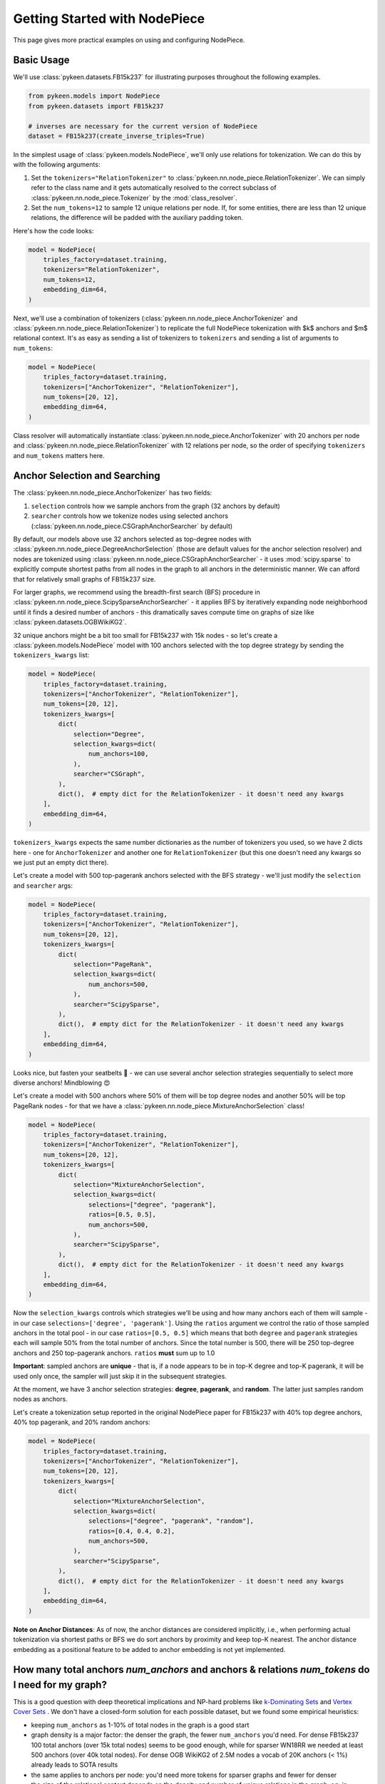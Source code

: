 ################################
 Getting Started with NodePiece
################################

This page gives more practical examples on using and configuring
NodePiece.

*************
 Basic Usage
*************

We'll use :class:`pykeen.datasets.FB15k237` for illustrating purposes
throughout the following examples.

.. code:: python

   from pykeen.models import NodePiece
   from pykeen.datasets import FB15k237

   # inverses are necessary for the current version of NodePiece
   dataset = FB15k237(create_inverse_triples=True)

In the simplest usage of :class:`pykeen.models.NodePiece`, we'll only
use relations for tokenization. We can do this by with the following
arguments:

#. Set the ``tokenizers="RelationTokenizer"`` to
   :class:`pykeen.nn.node_piece.RelationTokenizer`. We can simply refer
   to the class name and it gets automatically resolved to the correct
   subclass of :class:`pykeen.nn.node_piece.Tokenizer` by the
   :mod:`class_resolver`.

#. Set the ``num_tokens=12`` to sample 12 unique relations per node. If,
   for some entities, there are less than 12 unique relations, the
   difference will be padded with the auxiliary padding token.

Here's how the code looks:

.. code:: python

   model = NodePiece(
       triples_factory=dataset.training,
       tokenizers="RelationTokenizer",
       num_tokens=12,
       embedding_dim=64,
   )

Next, we'll use a combination of tokenizers
(:class:`pykeen.nn.node_piece.AnchorTokenizer` and
:class:`pykeen.nn.node_piece.RelationTokenizer`) to replicate the full
NodePiece tokenization with $k$ anchors and $m$ relational context. It's
as easy as sending a list of tokenizers to ``tokenizers`` and sending a
list of arguments to ``num_tokens``:

.. code:: python

   model = NodePiece(
       triples_factory=dataset.training,
       tokenizers=["AnchorTokenizer", "RelationTokenizer"],
       num_tokens=[20, 12],
       embedding_dim=64,
   )

Class resolver will automatically instantiate
:class:`pykeen.nn.node_piece.AnchorTokenizer` with 20 anchors per node
and :class:`pykeen.nn.node_piece.RelationTokenizer` with 12 relations
per node, so the order of specifying ``tokenizers`` and ``num_tokens``
matters here.

********************************
 Anchor Selection and Searching
********************************

The :class:`pykeen.nn.node_piece.AnchorTokenizer` has two fields:

#. ``selection`` controls how we sample anchors from the graph (32
   anchors by default)
#. ``searcher`` controls how we tokenize nodes using selected anchors
   (:class:`pykeen.nn.node_piece.CSGraphAnchorSearcher` by default)

By default, our models above use 32 anchors selected as top-degree nodes
with :class:`pykeen.nn.node_piece.DegreeAnchorSelection` (those are
default values for the anchor selection resolver) and nodes are
tokenized using :class:`pykeen.nn.node_piece.CSGraphAnchorSearcher` - it
uses :mod:`scipy.sparse` to explicitly compute shortest paths from all
nodes in the graph to all anchors in the deterministic manner. We can
afford that for relatively small graphs of FB15k237 size.

For larger graphs, we recommend using the breadth-first search (BFS)
procedure in :class:`pykeen.nn.node_piece.ScipySparseAnchorSearcher` -
it applies BFS by iteratively expanding node neighborhood until it finds
a desired number of anchors - this dramatically saves compute time on
graphs of size like :class:`pykeen.datasets.OGBWikiKG2`.

32 unique anchors might be a bit too small for FB15k237 with 15k nodes -
so let's create a :class:`pykeen.models.NodePiece` model with 100
anchors selected with the top degree strategy by sending the
``tokenizers_kwargs`` list:

.. code:: python

   model = NodePiece(
       triples_factory=dataset.training,
       tokenizers=["AnchorTokenizer", "RelationTokenizer"],
       num_tokens=[20, 12],
       tokenizers_kwargs=[
           dict(
               selection="Degree",
               selection_kwargs=dict(
                   num_anchors=100,
               ),
               searcher="CSGraph",
           ),
           dict(),  # empty dict for the RelationTokenizer - it doesn't need any kwargs
       ],
       embedding_dim=64,
   )

``tokenizers_kwargs`` expects the same number dictionaries as the number
of tokenizers you used, so we have 2 dicts here - one for
``AnchorTokenizer`` and another one for ``RelationTokenizer`` (but this
one doesn't need any kwargs so we just put an empty dict there).

Let's create a model with 500 top-pagerank anchors selected with the BFS
strategy - we'll just modify the ``selection`` and ``searcher`` args:

.. code:: python

   model = NodePiece(
       triples_factory=dataset.training,
       tokenizers=["AnchorTokenizer", "RelationTokenizer"],
       num_tokens=[20, 12],
       tokenizers_kwargs=[
           dict(
               selection="PageRank",
               selection_kwargs=dict(
                   num_anchors=500,
               ),
               searcher="ScipySparse",
           ),
           dict(),  # empty dict for the RelationTokenizer - it doesn't need any kwargs
       ],
       embedding_dim=64,
   )

Looks nice, but fasten your seatbelts 🚀 - we can use several anchor
selection strategies sequentially to select more diverse anchors!
Mindblowing 😍

Let's create a model with 500 anchors where 50% of them will be top
degree nodes and another 50% will be top PageRank nodes - for that we
have a :class:`pykeen.nn.node_piece.MixtureAnchorSelection` class!

.. code:: python

   model = NodePiece(
       triples_factory=dataset.training,
       tokenizers=["AnchorTokenizer", "RelationTokenizer"],
       num_tokens=[20, 12],
       tokenizers_kwargs=[
           dict(
               selection="MixtureAnchorSelection",
               selection_kwargs=dict(
                   selections=["degree", "pagerank"],
                   ratios=[0.5, 0.5],
                   num_anchors=500,
               ),
               searcher="ScipySparse",
           ),
           dict(),  # empty dict for the RelationTokenizer - it doesn't need any kwargs
       ],
       embedding_dim=64,
   )

Now the ``selection_kwargs`` controls which strategies we'll be using
and how many anchors each of them will sample - in our case
``selections=['degree', 'pagerank']``. Using the ``ratios`` argument we
control the ratio of those sampled anchors in the total pool - in our
case ``ratios=[0.5, 0.5]`` which means that both ``degree`` and
``pagerank`` strategies each will sample 50% from the total number of
anchors. Since the total number is 500, there will be 250 top-degree
anchors and 250 top-pagerank anchors. ``ratios`` **must** sum up to 1.0

**Important**: sampled anchors are **unique** - that is, if a node
appears to be in top-K degree and top-K pagerank, it will be used only
once, the sampler will just skip it in the subsequent strategies.

At the moment, we have 3 anchor selection strategies: **degree**,
**pagerank**, and **random**. The latter just samples random nodes as
anchors.

Let's create a tokenization setup reported in the original NodePiece
paper for FB15k237 with 40% top degree anchors, 40% top pagerank, and
20% random anchors:

.. code:: python

   model = NodePiece(
       triples_factory=dataset.training,
       tokenizers=["AnchorTokenizer", "RelationTokenizer"],
       num_tokens=[20, 12],
       tokenizers_kwargs=[
           dict(
               selection="MixtureAnchorSelection",
               selection_kwargs=dict(
                   selections=["degree", "pagerank", "random"],
                   ratios=[0.4, 0.4, 0.2],
                   num_anchors=500,
               ),
               searcher="ScipySparse",
           ),
           dict(),  # empty dict for the RelationTokenizer - it doesn't need any kwargs
       ],
       embedding_dim=64,
   )

**Note on Anchor Distances**: As of now, the anchor distances are
considered implicitly, i.e., when performing actual tokenization via
shortest paths or BFS we do sort anchors by proximity and keep top-K
nearest. The anchor distance embedding as a positional feature to be
added to anchor embedding is not yet implemented.

***************************************************************************************************
 How many total anchors `num_anchors` and anchors & relations `num_tokens` do I need for my graph?
***************************************************************************************************

This is a good question with deep theoretical implications and NP-hard
problems like `k-Dominating Sets
<https://en.wikipedia.org/wiki/Dominating_set>`_ and `Vertex Cover Sets
<https://en.wikipedia.org/wiki/Vertex_cover>`_ . We don't have a
closed-form solution for each possible dataset, but we found some
empirical heuristics:

-  keeping ``num_anchors`` as 1-10% of total nodes in the graph is a
   good start

-  graph density is a major factor: the denser the graph, the fewer
   ``num_anchors`` you'd need. For dense FB15k237 100 total anchors
   (over 15k total nodes) seems to be good enough, while for sparser
   WN18RR we needed at least 500 anchors (over 40k total nodes). For
   dense OGB WikiKG2 of 2.5M nodes a vocab of 20K anchors (< 1%) already
   leads to SOTA results

-  the same applies to anchors per node: you'd need more tokens for
   sparser graphs and fewer for denser

-  the size of the relational context depends on the density and number
   of unique relations in the graph, eg, in FB15k237 we have 237 * 2 =
   474 unique relations and only 11 * 2 = 22 in WN18RR. If we select a
   too large context, most tokens will be ``PADDING_TOKEN`` and we don't
   want that.

-  reported relational context sizes (relations per node) in the
   NodePiece paper `are 66th percentiles
   <https://github.com/migalkin/NodePiece/blob/9adc57efe302919d017d74fc648f853308cf75fd/lp_rp/pykeen105/nodepiece_rotate.py#L173>`_
   of the number of unique incident relations per node, eg 12 for
   FB15k237 and 5 for WN18RR

In some tasks, you might not need anchors at all and could use
RelationTokenizer only! Check the `paper
<https://openreview.net/forum?id=xMJWUKJnFSw>`_ for more results.

-  In inductive link prediction tasks we don't use anchors as inference
   graphs are disconnected from training ones;

-  in relation prediction we found that just a relational context is
   better than anchors + relations;

-  in node classification (currently, this pipeline is not available in
   PyKEEN) on dense relation-rich graphs like Wikidata, we found that
   just a relational context is better than anchors + relations.

*******************************************************
 Using NodePiece with :func:`pykeen.pipeline.pipeline`
*******************************************************

Let's pack the last NodePiece model into the pipeline:

.. code:: python

   import torch.nn

   from pykeen.models import NodePiece
   from pykeen.pipeline import pipeline

   result = pipeline(
       dataset="fb15k237",
       dataset_kwargs=dict(
           create_inverse_triples=True,
       ),
       model=NodePiece,
       model_kwargs=dict(
           tokenizers=["AnchorTokenizer", "RelationTokenizer"],
           num_tokens=[20, 12],
           tokenizers_kwargs=[
               dict(
                   selection="MixtureAnchorSelection",
                   selection_kwargs=dict(
                       selections=["degree", "pagerank", "random"],
                       ratios=[0.4, 0.4, 0.2],
                       num_anchors=500,
                   ),
                   searcher="ScipySparse",
               ),
               dict(),  # empty dict for the RelationTokenizer - it doesn't need any kwargs
           ],
           embedding_dim=64,
           interaction="rotate",
       ),
   )

***************************
 Pre-Computed Vocabularies
***************************

We have a :class:`pykeen.nn.node_piece.PrecomputedPoolTokenizer` that
can be instantiated with a precomputed vocabulary either from a local
file or using a downloadable link.

For a local file, specify ``path``:

.. code:: python

   precomputed_tokenizer = tokenizer_resolver.make(
       "precomputedpool", path=Path("path/to/vocab.pkl")
   )

   model = NodePiece(
       triples_factory=dataset.training,
       num_tokens=[20, 12],
       tokenizers=[precomputed_tokenizer, "RelationTokenizer"],
   )

For a remote file, specify the ``url``:

.. code:: python

   precomputed_tokenizer = tokenizer_resolver.make(
       "precomputedpool", url="http://link/to/vocab.pkl"
   )

Generally, :class:`pykeen.nn.node_piece.PrecomputedPoolTokenizer` can
use any :class:`pykeen.nn.node_piece.PrecomputedTokenizerLoader` as a
custom processor of vocabulary formats. Right now there is one such
loader, :class:`pykeen.nn.node_piece.GalkinPickleLoader` that expects a
dictionary of the following format:

.. code::

   node_id: {
       "ancs": [a list of used UNMAPPED anchor nodes sorted from nearest to farthest],
       "dists": [a list of anchor distances for each anchor in ancs, ascending]
   }

As of now, we don't use anchor distances, but we expect the anchors in
``ancs`` to be already sorted from nearest to farthest, so the example
of a precomputed vocab can be:

.. code::

   1: {'ancs': [3, 10, 5, 9, 220, ...]}  # anchor 3 is the nearest for node 1
   2: {'ancs': [22, 37, 14, 10, ...]}  # anchors 22 is the nearest for node 2

**Unmapped** anchors means that anchor IDs are the same node IDs from
the total set of entities ``0... N-1``. In the pickle processing we'll
convert them to a contiguous range ``0 ... num_anchors-1``. Any negative
indices in the lists will be treated as padding tokens (we used -99 in
the precomputed vocabularies).

The original NodePiece repo has `an example
<https://github.com/migalkin/NodePiece/blob/9adc57efe302919d017d74fc648f853308cf75fd/ogb/ogb_tokenizer.py#L180>`_
of building such a vocabulary format for OGB WikiKG 2.

**************************************
 Configuring the Interaction Function
**************************************

you can use literally any interaction function available in PyKEEN as a
scoring function! By default, NodePiece uses DistMult, but it's easy to
change as in any :class:`pykeen.models.ERModel`, let's use the RotatE
interaction:

.. code:: python

   model = NodePiece(
       triples_factory=dataset.training,
       tokenizers=["AnchorTokenizer", "RelationTokenizer"],
       num_tokens=[20, 12],
       interaction="rotate",
       embedding_dim=64,
   )

Well, for RotatE we might want to initialize relations as phases
(``init_phases``) and use an additional relation constrainer to keep
``|r| = 1`` (``complex_normalize``), and use ``xavier_uniform_`` for
anchor embedding initialization - let's add that, too:

.. code:: python

   model = NodePiece(
       triples_factory=dataset.training,
       tokenizers=["AnchorTokenizer", "RelationTokenizer"],
       num_tokens=[20, 12],
       embedding_dim=64,
       interaction="rotate",
       relation_initializer="init_phases",
       relation_constrainer="complex_normalize",
       entity_initializer="xavier_uniform_",
   )

**************************************
 Configuring the Aggregation Function
**************************************

This section is about the ``aggregation`` keyword argument. This is an
encoder function that actually builds entity representations from token
embeddings. It is supposed to be a function that maps a set of tokens
(anchors, relations, or both) to a single vector:

.. math::

   f([a_1, a_2, ...., a_k, r_1, r_2, ..., r_m]) \in \mathbb{R}^{(k+m) \times d} \rightarrow  \mathbb{R}^{d}

Right now, by default we use a simple 2-layer MLP
(:class:`pykeen.nn.perceptron.ConcatMLP`) that concatenates all tokens
to one long vector and projects it down to model's embedding dimension:

.. code:: python

   hidden_dim = int(ratio * embedding_dim)
   super().__init__(
       nn.Linear(num_tokens * embedding_dim, hidden_dim),
       nn.Dropout(dropout),
       nn.ReLU(),
       nn.Linear(hidden_dim, embedding_dim),
   )

Aggregation can be parameterized with any neural network
(:class:`torch.nn.Module`) that would return a single vector from a set
of inputs. Let's be fancy 😎 and create a `DeepSet
<https://arxiv.org/abs/1703.06114>`_ encoder:

.. code:: python

   class DeepSet(torch.nn.Module):
       def __init__(self, hidden_dim=64):
           super().__init__()
           self.encoder = torch.nn.Sequential(
               torch.nn.Linear(hidden_dim, hidden_dim),
               torch.nn.ReLU(),
               torch.nn.Linear(hidden_dim, hidden_dim),
               torch.nn.ReLU(),
               torch.nn.Linear(hidden_dim, hidden_dim),
           )
           self.decoder = torch.nn.Sequential(
               torch.nn.Linear(hidden_dim, hidden_dim),
               torch.nn.ReLU(),
               torch.nn.Linear(hidden_dim, hidden_dim),
               torch.nn.ReLU(),
               torch.nn.Linear(hidden_dim, hidden_dim),
           )

       def forward(self, x, dim=-2):
           x = self.encoder(x).mean(dim)
           x = self.decoder(x)
           return x


   model = NodePiece(
       triples_factory=dataset.training,
       tokenizers=["AnchorTokenizer", "RelationTokenizer"],
       num_tokens=[20, 12],
       embedding_dim=64,
       interaction="rotate",
       relation_initializer="init_phases",
       relation_constrainer="complex_normalize",
       entity_initializer="xavier_uniform_",
       aggregation=DeepSet(hidden_dim=64),
   )

We can even put a Transformer with pooling here. The only thing to keep
in mind is the complexity of the encoder - we found
:class:`pykeen.nn.perceptron.ConcatMLP` to be a good balance between
speed and final performance, although at the cost of being not
permutation invariant to the input set of tokens.

The aggregation function resembles that of GNNs. Non-parametric
avg/min/max did not work that well in the current tokenization setup, so
some non-linearity is definitely useful - hence the choice for MLP /
DeepSets / Transformer as an aggregation function.

Let's wrap our cool NodePiece model with 40/40/20 degree/pagerank/random
tokenization with the BFS searcher and DeepSet aggregation into a
pipeline:

.. code:: python

   result = pipeline(
       dataset="fb15k237",
       dataset_kwargs=dict(
           create_inverse_triples=True,
       ),
       model=NodePiece,
       model_kwargs=dict(
           tokenizers=["AnchorTokenizer", "RelationTokenizer"],
           num_tokens=[20, 12],
           tokenizers_kwargs=[
               dict(
                   selection="MixtureAnchorSelection",
                   selection_kwargs=dict(
                       selections=["degree", "pagerank", "random"],
                       ratios=[0.4, 0.4, 0.2],
                       num_anchors=500,
                   ),
                   searcher="ScipySparse",
               ),
               dict(),  # empty dict for the RelationTokenizer - it doesn't need any kwargs
           ],
           embedding_dim=64,
           interaction="rotate",
           relation_initializer="init_phases",
           relation_constrainer="complex_normalize",
           entity_initializer="xavier_uniform_",
           aggregation=DeepSet(hidden_dim=64),
       ),
   )

*****************
 NodePiece + GNN
*****************

It is also possible to add a message passing GNN on top of obtained
NodePiece representations to further enrich node states - we found it
shows even better results in inductive LP tasks. We have that
implemented with :class:`pykeen.models.InductiveNodePieceGNN` that uses
a 2-layer `CompGCN <https://arxiv.org/abs/1911.03082>`_ encoder - please
check the Inductive Link Prediction tutorial.
